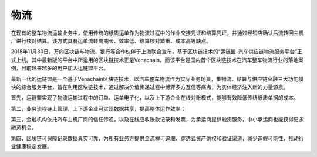 ====
物流
====

在现有的整车物流运输业务中，使用传统的纸质运单作为物流过程中的作业交接凭证和结算凭证，并通过经销店确认后流转回主机厂进行核对结算。该方式具有运单流转周期长、效率低、结算核对繁重、成本高等缺点。

2018年11月30日，万向区块链与物流、银行等合作伙伴于上海联合宣布，基于区块链技术的“运链盟-汽车供应链物流服务平台”正式上线。其中最新版的平台中所运用的区块链技术正是Venachain，而该平台是国内首个区块链技术在汽车整车物流行业的落地案例，目前越来越多的用户加入运链盟平台。

最新一代的运链盟是一个基于Venachain区块链技术，以汽车整车物流作为实际业务场景，集物流、结算与供应链金融三大功能模块的综合服务平台，旨在利用区块链技术，通过解决价值传递过程中博弈多方互信等痛点，为实体经济注入新的力量源泉。

首先，运链盟实现了物流运输过程中的订单、运单电子化，以及上下游企业在线对账模式，能够有效降低传统纸质单据的成本。

第二，业务流程链上管理，上下游企业可实现数据共享，提高整体运作效率；

第三，金融机构依托汽车主机厂商的信任传递，以及在线应收账款记录和发票，为承运商提供融资服务，中小承运商也能获得更多融资机会。

第四，区块链可保障记录数据真实可靠，为所有业务方提供全流程可追溯、穿透式资产确权和验证渠道，减少造假可能性，推动行业健康稳定发展。
